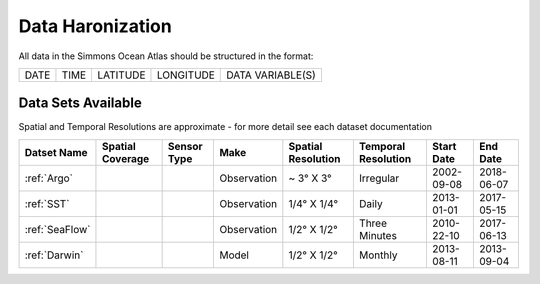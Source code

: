 
.. _Catalog:


Data Haronization
^^^^^^^^^^^^^^^^^
All data in the Simmons Ocean Atlas should be structured in the format:

+------+------+----------+-----------+------------------+
| DATE | TIME | LATITUDE | LONGITUDE | DATA VARIABLE(S) |
+------+------+----------+-----------+------------------+

Data Sets Available
===================

.. |globe| image:: /_static/catalog_thumbnails/globe.png
   :scale: 10%
   :align: middle
.. |sat| image:: /_static/catalog_thumbnails/satellite.png
   :scale: 10%
   :align: middle
.. |float| image:: /_static/catalog_thumbnails/buoy.png
   :scale: 10%
   :align: middle
.. |cruise| image:: /_static/catalog_thumbnails/cruise.jpg
   :scale: 10%
   :align: middle

.. |comp| image:: /_static/catalog_thumbnails/comp.png
   :scale: 10%
   :align: middle

.. |seaflow| image:: /_static/catalog_thumbnails/seaflow.png
   :scale: 15%
   :align: middle

.. |argo| image:: /_static/catalog_thumbnails/argo.png
   :scale: 10%
   :align: middle

Spatial and Temporal Resolutions are approximate - for more detail see each dataset documentation

+------------------------+----------------+-------------+-------------+----------------------------+----------------------+--------------+------------+
| Datset Name            |Spatial Coverage| Sensor Type |  Make       |     Spatial Resolution     | Temporal Resolution  |  Start Date  |  End Date  |
+========================+================+=============+=============+============================+======================+==============+============+
| :ref:`Argo`            |     |float|    |  |argo|     | Observation |      ~ 3° X 3°             |        Irregular     |  2002-09-08  | 2018-06-07 |
+------------------------+----------------+-------------+-------------+----------------------------+----------------------+--------------+------------+
| :ref:`SST`             |     |globe|    | |sat|       | Observation |     1/4° X 1/4°            |         Daily        |  2013-01-01  | 2017-05-15 |
+------------------------+----------------+-------------+-------------+----------------------------+----------------------+--------------+------------+
| :ref:`SeaFlow`         |     |seaflow|  | |cruise|    | Observation |     1/2° X 1/2°            |    Three Minutes     |  2010-22-10  | 2017-06-13 |
+------------------------+----------------+-------------+-------------+----------------------------+----------------------+--------------+------------+
| :ref:`Darwin`          |     |globe|    | |comp|      |   Model     |     1/2° X 1/2°            |         Monthly      |  2013-08-11  | 2013-09-04 |
+------------------------+----------------+-------------+-------------+----------------------------+----------------------+--------------+------------+
